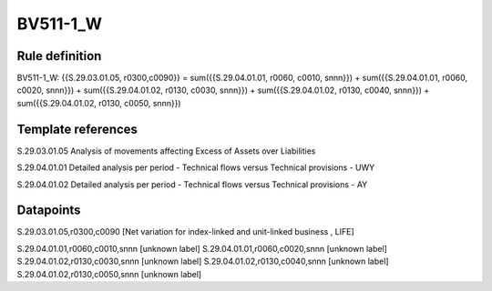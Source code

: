 =========
BV511-1_W
=========

Rule definition
---------------

BV511-1_W: {{S.29.03.01.05, r0300,c0090}} = sum({{S.29.04.01.01, r0060, c0010, snnn}}) + sum({{S.29.04.01.01, r0060, c0020, snnn}}) + sum({{S.29.04.01.02, r0130, c0030, snnn}}) + sum({{S.29.04.01.02, r0130, c0040, snnn}}) + sum({{S.29.04.01.02, r0130, c0050, snnn}})


Template references
-------------------

S.29.03.01.05 Analysis of movements affecting Excess of Assets over Liabilities

S.29.04.01.01 Detailed analysis per period - Technical flows versus Technical provisions - UWY

S.29.04.01.02 Detailed analysis per period - Technical flows versus Technical provisions - AY


Datapoints
----------

S.29.03.01.05,r0300,c0090 [Net variation for index-linked and unit-linked business , LIFE]

S.29.04.01.01,r0060,c0010,snnn [unknown label]
S.29.04.01.01,r0060,c0020,snnn [unknown label]
S.29.04.01.02,r0130,c0030,snnn [unknown label]
S.29.04.01.02,r0130,c0040,snnn [unknown label]
S.29.04.01.02,r0130,c0050,snnn [unknown label]


